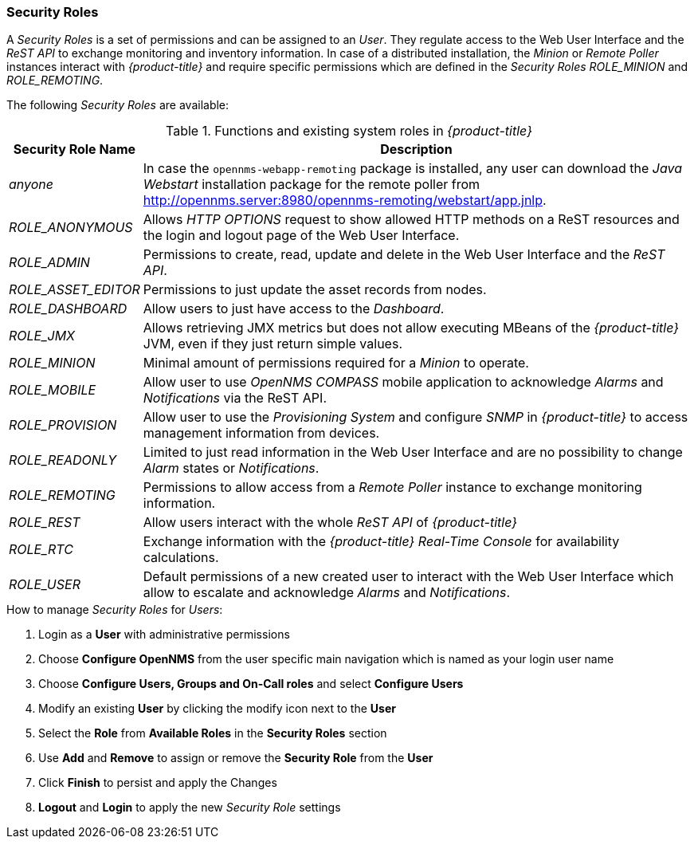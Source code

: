 
// Allow GitHub image rendering
:imagesdir: ./images

[[ga-role-user-management-roles]]
=== Security Roles

A _Security Roles_ is a set of permissions and can be assigned to an _User_.
They regulate access to the Web User Interface and the _ReST API_ to exchange monitoring and inventory information.
In case of a distributed installation, the _Minion_ or _Remote Poller_ instances interact with _{product-title}_ and require specific permissions which are defined in the _Security Roles_ _ROLE_MINION_ and _ROLE_REMOTING_.

The following _Security Roles_ are available:

.Functions and existing system roles in _{product-title}_
[options="header, autowidth"]
|===
| Security Role Name  | Description
| _anyone_            | In case the `opennms-webapp-remoting` package is installed, any user can download the _Java Webstart_ installation package for the remote poller from http://opennms.server:8980/opennms-remoting/webstart/app.jnlp.
| _ROLE_ANONYMOUS_    | Allows _HTTP OPTIONS_ request to show allowed HTTP methods on a ReST resources and the login and logout page of the Web User Interface.
| _ROLE_ADMIN_        | Permissions to create, read, update and delete in the Web User Interface and the _ReST API_.
| _ROLE_ASSET_EDITOR_ | Permissions to just update the asset records from nodes.
| _ROLE_DASHBOARD_    | Allow users to just have access to the _Dashboard_.
| _ROLE_JMX_          | Allows retrieving JMX metrics but does not allow executing MBeans of the _{product-title}_ JVM, even if they just return simple values.
| _ROLE_MINION_       | Minimal amount of permissions required for a _Minion_ to operate.
| _ROLE_MOBILE_       | Allow user to use _OpenNMS COMPASS_ mobile application to acknowledge _Alarms_ and _Notifications_ via the ReST API.
| _ROLE_PROVISION_    | Allow user to use the _Provisioning System_ and configure _SNMP_ in _{product-title}_ to access management information from devices.
| _ROLE_READONLY_     | Limited to just read information in the Web User Interface and are no possibility to change _Alarm_ states or _Notifications_.
| _ROLE_REMOTING_     | Permissions to allow access from a _Remote Poller_ instance to exchange monitoring information.
| _ROLE_REST_         | Allow users interact with the whole _ReST API_ of _{product-title}_
| _ROLE_RTC_          | Exchange information with the _{product-title}_ _Real-Time Console_ for availability calculations.
| _ROLE_USER_         | Default permissions of a new created user to interact with the Web User Interface which allow to escalate and acknowledge _Alarms_ and _Notifications_.
|===

.How to manage _Security Roles_ for _Users_:

. Login as a *User* with administrative permissions
. Choose *Configure OpenNMS* from the user specific main navigation which is named as your login user name
. Choose *Configure Users, Groups and On-Call roles* and select *Configure Users*
. Modify an existing *User* by clicking the modify icon next to the *User*
. Select the *Role* from *Available Roles* in the *Security Roles* section
. Use *Add* and *Remove* to assign or remove the *Security Role* from the *User*
. Click *Finish* to persist and apply the Changes
. *Logout* and *Login* to apply the new _Security Role_ settings
